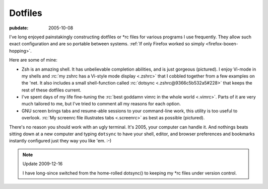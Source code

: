 .. _dotfiles:

========
Dotfiles
========

.. index:: computing, unix, zsh, screen, vim

:pubdate: 2005-10-08

I've long enjoyed painstakingly constructing dotfiles or \*rc files for
various programs I use frequently. They allow such exact configuration and
are so portable between systems. :ref:`If only Firefox worked so simply
<firefox-boxen-hopping>`.

Here are some of mine:

*   Zsh is an amazing shell. It has unbelievable completion abilities,
    and is just gorgeous (pictured). I enjoy Vi-mode in my shells and :rc:`my
    zshrc has a Vi-style mode display <.zshrc>` that I cobbled together from a few
    examples on the 'net. It also includes a small shell-function called
    :rc:`dotsync <.zshrc@9366c5b532a5#228>` that keeps the rest of these dotfiles current.
*   I've spent days of my life fine-tuning the :rc:`best goddamn vimrc in the
    whole world <.vimrc>`. Parts of it are very much tailored to me, but I've tried
    to comment all my reasons for each option.
*   GNU screen brings tabs and resume-able sessions to your command-line work,
    this utility is too useful to overlook. :rc:`My screenrc file illustrates
    tabs <.screenrc>` as best as possible (pictured).

There's no reason you should work with an ugly terminal. It's 2005, your
computer can handle it. And nothings beats sitting down at a new computer and
typing ``dotsync`` to have your shell, editor, and browser preferences and
bookmarks instantly configured just they way you like 'em. :-)

.. note:: Update 2009-12-16

    I have long-since switched from the home-rolled dotsync() to keeping my
    \*rc files under version control.

.. image:: ./colorterm.jpg
    :alt: My terminal running Gnu screen and Vim

.. _my zshrc has a Vi-style mode display: ../filez/prefs/zshrc
.. _My screenrc file illustrates tabs: ../filez/prefs/screenrc
.. _`best goddamn vimrc in the whole world`: ../filez/prefs/vimrc
